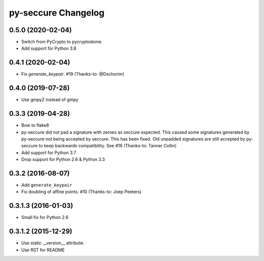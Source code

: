 py-seccure Changelog
====================

0.5.0 (2020-02-04)
------------------

- Switch from PyCrypto to pycryptodome
- Add support for Python 3.8


0.4.1 (2020-02-04)
------------------

- Fix `generate_keypair`. #19 (Thanks-to: @Dschorim)


0.4.0 (2019-07-28)
------------------

- Use gmpy2 instead of gmpy


0.3.3 (2019-04-28)
------------------

- Bow to flake8
- py-seccure did not pad a signature with zeroes as seccure expected.
  This caused some signatures generated by py-seccure not being accepted
  by seccure. This has been fixed.  Old unpadded signatures are still
  accepted by py-seccure to keep backwards compatibility.
  See #16 (Thanks-to: Tanner Collin)
- Add support for Python 3.7
- Drop support for Python 2.6 & Python 3.3


0.3.2 (2016-08-07)
------------------

- Add ``generate_keypair``
- Fix doubling of affine points. #10 (Thanks-to: Joep Peeters)


0.3.1.3 (2016-01-03)
--------------------

- Small fix for Python 2.6


0.3.1.2 (2015-12-29)
--------------------

- Use static __version__ attribute.
- Use RST for README
